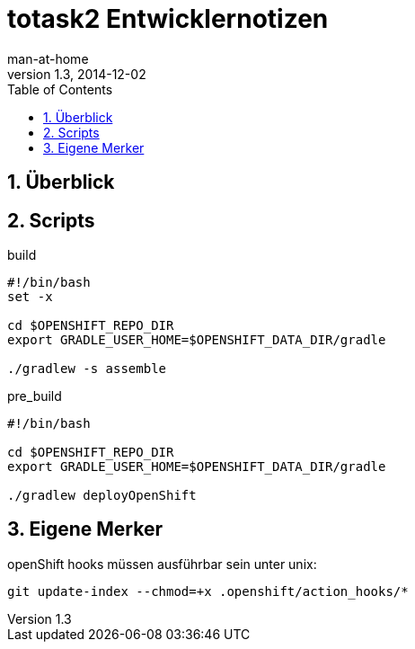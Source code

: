 = totask2 Entwicklernotizen
:numbered:
:hide-uri-scheme:
:testdir:      ../test/java
:sourcedir:    ../main/java
:resourcedir:  ../main/resources
:source-highlighter: highlightjs
:icons:        font
:toc:          left
man-at-home
v1.3, 2014-12-02

== Überblick

== Scripts

.build
----
#!/bin/bash
set -x
 
cd $OPENSHIFT_REPO_DIR
export GRADLE_USER_HOME=$OPENSHIFT_DATA_DIR/gradle

./gradlew -s assemble
----

.pre_build
----
#!/bin/bash

cd $OPENSHIFT_REPO_DIR
export GRADLE_USER_HOME=$OPENSHIFT_DATA_DIR/gradle

./gradlew deployOpenShift
----


== Eigene Merker

openShift hooks müssen ausführbar sein unter unix:
----
git update-index --chmod=+x .openshift/action_hooks/*
----
